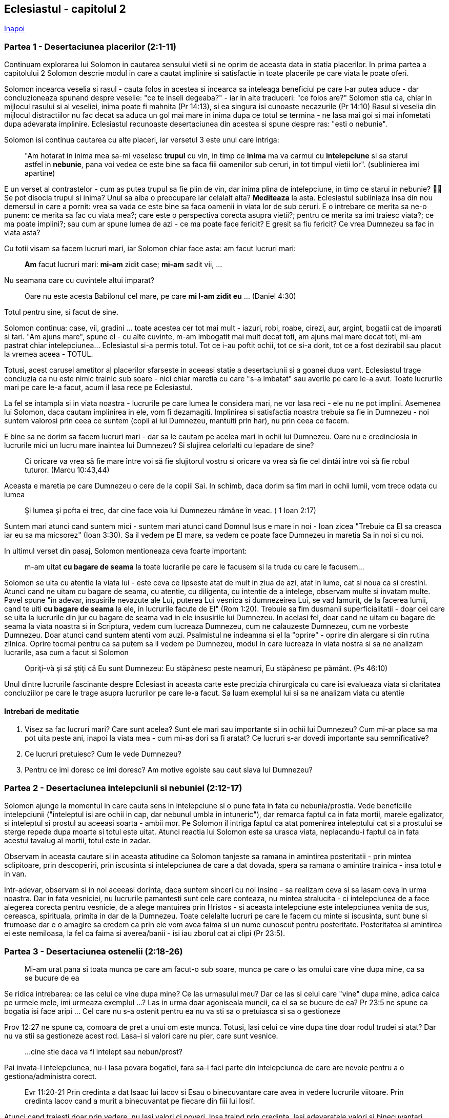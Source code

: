 ## Eclesiastul - capitolul 2

link:../[Inapoi]

### Partea 1 - Desertaciunea placerilor (2:1-11)

Continuam explorarea lui Solomon in cautarea sensului vietii si ne oprim de aceasta data in statia placerilor. In prima partea a capitolului 2 Solomon descrie modul in care a cautat implinire si satisfactie in toate placerile pe care viata le poate oferi.

Solomon incearca veselia si rasul - cauta folos in acestea si incearca sa inteleaga beneficiul pe care l-ar putea aduce - dar concluzioneaza spunand despre veselie: "ce te inseli degeaba?" - iar in alte traduceri: "ce folos are?"
Solomon stia ca, chiar in mijlocul rasului si al veseliei, inima poate fi mahnita (Pr 14:13), si ea singura isi cunoaste necazurile (Pr 14:10)
Rasul si veselia din mijlocul distractiilor nu fac decat sa aduca un gol mai mare in inima dupa ce totul se termina - ne lasa mai goi si mai infometati dupa adevarata implinire. Eclesiastul recunoaste desertaciunea din acestea si spune despre ras: "esti o nebunie".

Solomon isi continua cautarea cu alte placeri, iar versetul 3 este unul care intriga:

> "Am hotarat in inima mea sa-mi veselesc *trupul* cu vin, in timp ce *inima* ma va carmui cu *intelepciune* si sa starui astfel in *nebunie*, pana voi vedea ce este bine sa faca fiii oamenilor sub ceruri, in tot timpul vietii lor". (sublinierea imi apartine)

E un verset al contrastelor - cum as putea trupul sa fie plin de vin, dar inima plina de intelepciune, in timp ce starui in nebunie? 🤷‍♂️ Se pot disocia trupul si inima? Unul sa aiba o preocupare iar celalalt alta? *Mediteaza* la asta.
Eclesiastul subliniaza insa din nou demersul in care a pornit: vrea sa vada ce este bine sa faca oamenii in viata lor de sub ceruri. E o intrebare ce merita sa ne-o punem: ce merita sa fac cu viata mea?; care este o perspectiva corecta asupra vietii?; pentru ce merita sa imi traiesc viata?; ce ma poate implini?; sau cum ar spune lumea de azi - ce ma poate face fericit? E gresit sa fiu fericit? Ce vrea Dumnezeu sa fac in viata asta?

Cu totii visam sa facem lucruri mari, iar Solomon chiar face asta: am facut lucruri mari: 

> *Am* facut lucruri mari: *mi-am* zidit case; *mi-am* sadit vii, ...

Nu seamana oare cu cuvintele altui imparat?

> Oare nu este acesta Babilonul cel mare, pe care *mi l-am zidit eu* ... (Daniel 4:30)

Totul pentru sine, si facut de sine.

Solomon continua: case, vii, gradini ... toate acestea cer tot mai mult - iazuri, robi, roabe, cirezi, aur, argint, bogatii cat de imparati si tari. "Am ajuns mare", spune el - cu alte cuvinte, m-am imbogatit mai mult decat toti, am ajuns mai mare decat toti, mi-am pastrat chiar intelepciunea... Eclesiastul si-a permis totul. Tot ce i-au poftit ochii, tot ce si-a dorit, tot ce a fost dezirabil sau placut la vremea aceea - TOTUL.

Totusi, acest carusel ametitor al placerilor sfarseste in aceeasi statie a desertaciunii si a goanei dupa vant. Eclesiastul trage concluzia ca nu este nimic trainic sub soare - nici chiar maretia cu care "s-a imbatat" sau averile pe care le-a avut. Toate lucrurile mari pe care le-a facut, acum il lasa rece pe Eclesiastul.

La fel se intampla si in viata noastra - lucrurile pe care lumea le considera mari, ne vor lasa reci - ele nu ne pot implini. Asemenea lui Solomon, daca cautam implinirea in ele, vom fi dezamagiti. Implinirea si satisfactia noastra trebuie sa fie in Dumnezeu - noi suntem valorosi prin ceea ce suntem (copii ai lui Dumnezeu, mantuiti prin har), nu prin ceea ce facem.

E bine sa ne dorim sa facem lucruri mari - dar sa le cautam pe acelea mari in ochii lui Dumnezeu. Oare nu e credinciosia in lucrurile mici un lucru mare inaintea lui Dumnezeu? Si slujirea celorlalti cu lepadare de sine? 

> Ci oricare va vrea să fie mare între voi să fie slujitorul vostru si oricare va vrea să fie cel dintâi între voi să fie robul tuturor. (Marcu 10:43,44)

Aceasta e maretia pe care Dumnezeu o cere de la copiii Sai. In schimb, daca dorim sa fim mari in ochii lumii, vom trece odata cu lumea

> Şi lumea şi pofta ei trec, dar cine face voia lui Dumnezeu rămâne în veac. ( 1 Ioan 2:17)

Suntem mari atunci cand suntem mici - suntem mari atunci cand Domnul Isus e mare in noi - Ioan zicea "Trebuie ca El sa creasca iar eu sa ma micsorez" (Ioan 3:30). Sa il vedem pe El mare, sa vedem ce poate face Dumnezeu in maretia Sa in noi si cu noi.

In ultimul verset din pasaj, Solomon mentioneaza ceva foarte important: 

> m-am uitat *cu bagare de seama* la toate lucrarile pe care le facusem si la truda cu care le facusem...

Solomon se uita cu atentie la viata lui - este ceva ce lipseste atat de mult in ziua de azi, atat in lume, cat si noua ca si crestini. Atunci cand ne uitam cu bagare de seama, cu atentie, cu diligenta, cu intentie de a intelege, observam multe si invatam multe. Pavel spune "in adevar, insusirile nevazute ale Lui, puterea Lui vesnica si dumnezeirea Lui, se vad lamurit, de la facerea lumii, cand te uiti *cu bagare de seama* la ele, in lucrurile facute de El" (Rom 1:20). Trebuie sa fim dusmanii superficialitatii - doar cei care se uita la lucrurile din jur cu bagare de seama vad in ele insusirile lui Dumnezeu.
In acelasi fel, doar cand ne uitam cu bagare de seama la viata noastra si in Scriptura, vedem cum lucreaza Dumnezeu, cum ne calauzeste Dumnezeu, cum ne vorbeste Dumnezeu. Doar atunci cand suntem atenti vom auzi. Psalmistul ne indeamna si el la "oprire" - oprire din alergare si din rutina zilnica. Oprire tocmai pentru ca sa putem sa il vedem pe Dumnezeu, modul in care lucreaza in viata nostra si sa ne analizam lucrarile, asa cum a facut si Solomon

> Opriţi-vă şi să ştiţi că Eu sunt Dumnezeu: Eu stăpânesc peste neamuri, Eu stăpânesc pe pământ. (Ps 46:10)

Unul dintre lucrurile fascinante despre Eclesiast in aceasta carte este precizia chirurgicala cu care isi evalueaza viata si claritatea concluziilor pe care le trage asupra lucrurilor pe care le-a facut. Sa luam exemplul lui si sa ne analizam viata cu atentie

#### Intrebari de meditatie

1. Visez sa fac lucruri mari? Care sunt acelea? Sunt ele mari sau importante si in ochii lui Dumnezeu? Cum mi-ar place sa ma pot uita peste ani, inapoi la viata mea - cum mi-as dori sa fi aratat? Ce lucruri s-ar dovedi importante sau semnificative?

2. Ce lucruri pretuiesc? Cum le vede Dumnezeu?

3. Pentru ce imi doresc ce imi doresc? Am motive egoiste sau caut slava lui Dumnezeu?


### Partea 2 - Desertaciunea intelepciunii si nebuniei (2:12-17)

Solomon ajunge la momentul in care cauta sens in intelepciune si o pune fata in fata cu nebunia/prostia. Vede beneficiile intelepciunii ("inteleptul isi are ochii in cap, dar nebunul umbla in intuneric"), dar remarca faptul ca in fata mortii, marele egalizator, si inteleptul si prostul au aceeasi soarta - ambii mor. Pe Solomon il intriga faptul ca atat pomenirea inteleptului cat si a prostului se sterge repede dupa moarte si totul este uitat. Atunci reactia lui Solomon este sa urasca viata, neplacandu-i faptul ca in fata acestui tavalug al mortii, totul este in zadar.

Observam in aceasta cautare si in aceasta atitudine ca Solomon tanjeste sa ramana in amintirea posteritatii - prin mintea sclipitoare, prin descoperiri, prin iscusinta si intelepciunea de care a dat dovada, spera sa ramana o amintire trainica - insa totul e in van.

Intr-adevar, observam si in noi aceeasi dorinta, daca suntem sinceri cu noi insine - sa realizam ceva si sa lasam ceva in urma noastra. Dar in fata vesniciei, nu lucrurile pamantesti sunt cele care conteaza, nu mintea stralucita - ci intelepciunea de a face alegerea corecta pentru vesnicie, de a alege mantuirea prin Hristos - si aceasta intelepciune este intelepciunea venita de sus, cereasca, spirituala, primita in dar de la Dumnezeu. Toate celelalte lucruri pe care le facem cu minte si iscusinta, sunt bune si frumoase dar e o amagire sa credem ca prin ele vom avea faima si un nume cunoscut pentru posteritate. Posteritatea si amintirea ei este nemiloasa, la fel ca faima si averea/banii - isi iau zborul cat ai clipi (Pr 23:5).


### Partea 3 - Desertaciunea ostenelii (2:18-26)

> Mi-am urat pana si toata munca pe care am facut-o sub soare, munca pe care o las omului care vine dupa mine, ca sa se bucure de ea

Se ridica intrebarea: ce las celui ce vine dupa mine? Ce las urmasului meu? Dar ce las si celui care "vine" dupa mine, adica calca pe urmele mele, imi urmeaza exemplul ...? Las in urma doar agoniseala muncii, ca el sa se bucure de ea? Pr 23:5 ne spune ca bogatia isi face aripi ... Cel care nu s-a ostenit pentru ea nu va sti sa o pretuiasca si sa o gestioneze

Prov 12:27 ne spune ca, comoara de pret a unui om este munca. Totusi, lasi celui ce vine dupa tine doar rodul trudei si atat? Dar nu va stii sa gestioneze acest rod. Lasa-i si valori care nu pier, care sunt vesnice.

> ...cine stie daca va fi intelept sau nebun/prost?

Pai invata-l intelepciunea, nu-i lasa povara bogatiei, fara sa-i faci parte din intelepciunea de care are nevoie pentru a o gestiona/administra corect.

> Evr 11:20-21 Prin credinta a dat Isaac lui Iacov si Esau o binecuvantare care avea in vedere lucrurile viitoare. Prin credinta Iacov cand a murit a binecuvantat pe fiecare din fiii lui Iosif.

Atunci cand traiesti doar prin vedere, nu lasi valori ci poveri. Insa traind prin credinta, lasi adevaratele valori si binecuvantari.

Insa asa cum lasi munca ta, celor ce vin dupa tine, si nu lasi munca de azi si de ieri, ci de o viata, tot asa, lasa in urma valori de o viata. Incepe timpuriu cultivarea lor, strange-le in inima celor ce vin dupa tine inca din anii tineretii.

> Ecl 2:19 el va stapani peste toata osteneala mea, pe care am agonisit-o cu truda si intelepciune

O alta traducere spune "osteneala pe care am depus-o si administrat-o". Trudeste cu minte si intelepciune si apoi fi un bun administrator al rezultatelor acestei osteneli - vezi si v21 - cum muncesti? cu intelepciune, pricepere si izbanda?


Din verselete 20 si 21 ne putem pune intrebarea: De ce ajunge Solomon la deznadejde (a se citi disperare) cand se gandeste ca va putea ajunge in situatia de a isi lasa munca pe mainile unuia care nu s-a trudit deloc cu ea? Oare se defineste pe sine insusi prin munca? Dar tu? *Ce te defineste pe tine?* Am folosit aici exemplul culturii japoneze a muncii, unde multi oameni se definesc prin munca lor. In criza COVID-19, cand multe locuri de munca au fost desfiintate, multi japonezi si-au pierdut semnificatia, pentru ca se defineau prin munca lor. *Dar tu, ce iti da valoare?*

Urmatorul verset, versetul 22, ne aduce din nou in prim plan intrebarea existentiala a lui Solomon, putin nuantata: *"Drept vorbind (adica: pana la urma), ce folos are omul din toata munca lui si din toata straduinta inimii lui cu care se trudeste sub soare?"*

v23 este o constatare ... zilele sunt pline de durere si truda e doar necaz. Ne face sa ne punem serios intrebarea: *ce rol are aceasta truda in viata noastra?* *Ecl 1:3 ce folos are omul din toata truda?*

> Gen 3:17 cu multa truda sa-ti scoti hrana din el, in toate zilele vietii tale.

Nu rezulta oare ca truda e pentru scos hrana? Truda trebuie sa fie pentru hrana, adica pentru nevoi reale ale omului. Dar de multe ori truda noastra depaseste cu mult nevoile noastre si trudim mai mult pentru pofte, pretentii, mofturi, statut decat pentru nevoi reale. Si uitam sa ne mai bucuram, pentru ca trudim prea mult.

*Care este scopul muncii?* *Daca ai avea tot ce ai nevoie, si munca nu ar mai primi rasplata ei cuvenita, ai mai munci? Ce rol are in aceasta situatie munca?*

Insa versetele urmatoare ne spun ca poti gasi fericire atunci cand stii sa trudesti dar stii sa te si opresti din prea multa truda si sa te bucuri de ceea ce vine din mainile lui Dumnezeu ca sa te bucuri in aceasta viata sub soare: mancare, bautura, odihna, intelepciune si stiinta. Cel intelept nu are parte de o truda oarba, fara sfarsit - de aceasta are parte cel pacatos, care are grija sa stranga si sa adune, dar aceasta agoniseala sfarseste intr-un fel sau altul in mainile celui placut lui Dumnezeu.

Concluzia este ca si truda neobosita este o goana dupa vant si daca muncesti sa strangi mereu, tot nu vei fii fericit.


link:../[Inapoi]